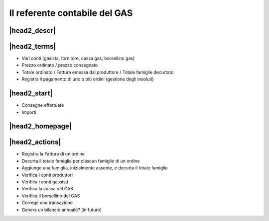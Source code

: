 Il referente contabile del GAS
==============================

|head2_descr|
-------------

|head2_terms|
-------------

* Vari conti (gasista, fornitore, cassa gas, borsellino gas)
* Prezzo ordinato / prezzo consegnato
* Totale ordinato / Fattura emessa dal produttore / Totale famiglie decurtato
* Registra il pagamento di uno o più ordini (gestione degli insoluti)

|head2_start|
-------------

* Consegne effettuate
* Importi

|head2_homepage|
-----------------

|head2_actions|
---------------

* Registra la Fattura di un ordine
* Decurta il totale famiglia per ciascun famiglie di un ordine
* Aggiunge una famiglia, inizialmente assente, e decurta il totale famiglia

* Verifica i conti produttori
* Verifica i conti gassisti
* Verifica la cassa del GAS
* Verifica il borsellino del GAS

* Correge una transazione

* Genera un bilancio annuale? (in futuro)
